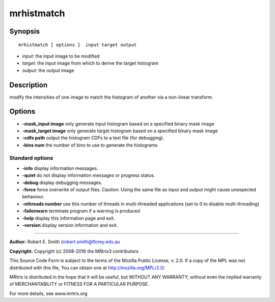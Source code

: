 .. _mrhistmatch:

mrhistmatch
===========

Synopsis
--------

::

    mrhistmatch [ options ]  input target output

-  *input*: the input image to be modified
-  *target*: the input image from which to derive the target histogram
-  *output*: the output image

Description
-----------

modify the intensities of one image to match the histogram of another via a non-linear transform.

Options
-------

-  **-mask_input image** only generate input histogram based on a specified binary mask image

-  **-mask_target image** only generate target histogram based on a specified binary mask image

-  **-cdfs path** output the histogram CDFs to a text file (for debugging).

-  **-bins num** the number of bins to use to generate the histograms

Standard options
^^^^^^^^^^^^^^^^

-  **-info** display information messages.

-  **-quiet** do not display information messages or progress status.

-  **-debug** display debugging messages.

-  **-force** force overwrite of output files. Caution: Using the same file as input and output might cause unexpected behaviour.

-  **-nthreads number** use this number of threads in multi-threaded applications (set to 0 to disable multi-threading)

-  **-failonwarn** terminate program if a warning is produced

-  **-help** display this information page and exit.

-  **-version** display version information and exit.

--------------



**Author:** Robert E. Smith (robert.smith@florey.edu.au

**Copyright:** Copyright (c) 2008-2016 the MRtrix3 contributors

This Source Code Form is subject to the terms of the Mozilla Public License, v. 2.0. If a copy of the MPL was not distributed with this file, You can obtain one at http://mozilla.org/MPL/2.0/

MRtrix is distributed in the hope that it will be useful, but WITHOUT ANY WARRANTY; without even the implied warranty of MERCHANTABILITY or FITNESS FOR A PARTICULAR PURPOSE.

For more details, see www.mrtrix.org

